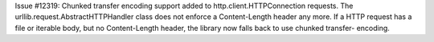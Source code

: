 Issue #12319: Chunked transfer encoding support added to
http.client.HTTPConnection requests.  The
urllib.request.AbstractHTTPHandler class does not enforce a Content-Length
header any more.  If a HTTP request has a file or iterable body, but no
Content-Length header, the library now falls back to use chunked transfer-
encoding.